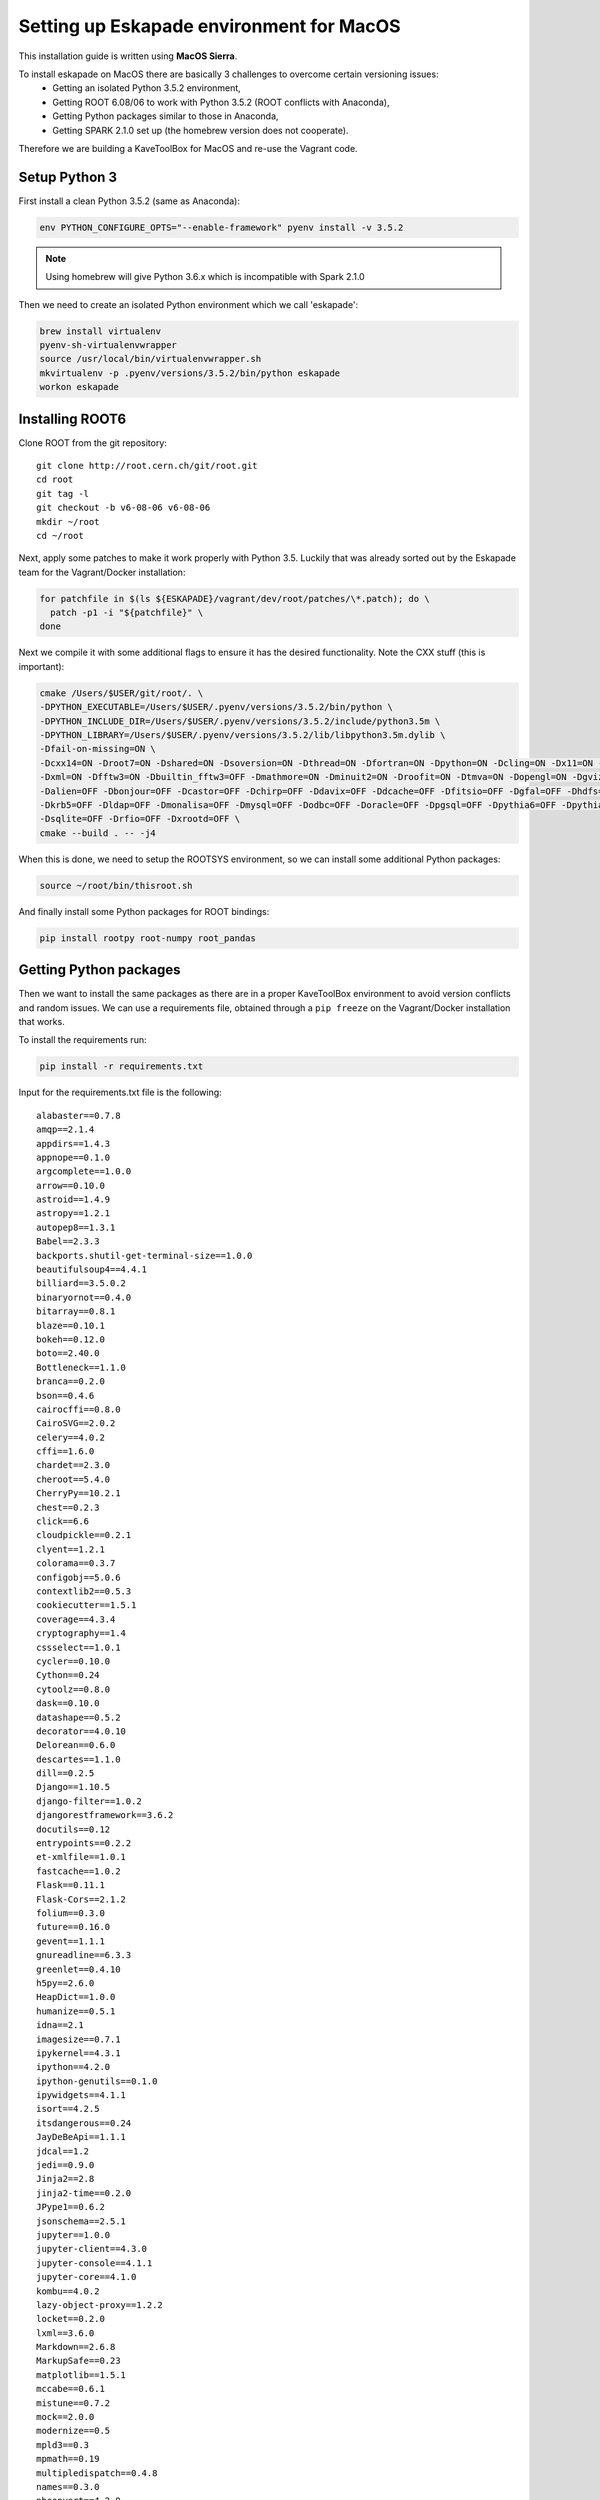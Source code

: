 Setting up Eskapade environment for MacOS
=========================================

This installation guide is written using **MacOS Sierra**.

To install eskapade on MacOS there are basically 3 challenges to overcome certain versioning issues:
  * Getting an isolated Python 3.5.2 environment,
  * Getting ROOT 6.08/06 to work with Python 3.5.2 (ROOT conflicts with Anaconda),
  * Getting Python packages similar to those in Anaconda,
  * Getting SPARK 2.1.0 set up (the homebrew version does not cooperate).

Therefore we are building a KaveToolBox for MacOS and re-use the Vagrant code.

Setup Python 3
--------------

First install a clean Python 3.5.2 (same as Anaconda):

.. code-block:: bash

  env PYTHON_CONFIGURE_OPTS="--enable-framework" pyenv install -v 3.5.2

.. note::

  Using homebrew will give Python 3.6.x which is incompatible with Spark 2.1.0

Then we need to create an isolated Python environment which we call 'eskapade':

.. code-block:: bash

  brew install virtualenv
  pyenv-sh-virtualenvwrapper
  source /usr/local/bin/virtualenvwrapper.sh
  mkvirtualenv -p .pyenv/versions/3.5.2/bin/python eskapade
  workon eskapade

Installing ROOT6
----------------

Clone ROOT from the git repository::

  git clone http://root.cern.ch/git/root.git
  cd root
  git tag -l
  git checkout -b v6-08-06 v6-08-06
  mkdir ~/root
  cd ~/root

Next, apply some patches to make it work properly with Python 3.5. Luckily that was already sorted
out by the Eskapade team for the Vagrant/Docker installation:

.. code-block:: bash

  for patchfile in $(ls ${ESKAPADE}/vagrant/dev/root/patches/\*.patch); do \
    patch -p1 -i "${patchfile}" \
  done

Next we compile it with some additional flags to ensure it has the desired functionality.
Note the CXX stuff (this is important):

.. code-block:: bash

  cmake /Users/$USER/git/root/. \
  -DPYTHON_EXECUTABLE=/Users/$USER/.pyenv/versions/3.5.2/bin/python \
  -DPYTHON_INCLUDE_DIR=/Users/$USER/.pyenv/versions/3.5.2/include/python3.5m \
  -DPYTHON_LIBRARY=/Users/$USER/.pyenv/versions/3.5.2/lib/libpython3.5m.dylib \
  -Dfail-on-missing=ON \
  -Dcxx14=ON -Droot7=ON -Dshared=ON -Dsoversion=ON -Dthread=ON -Dfortran=ON -Dpython=ON -Dcling=ON -Dx11=ON -Dssl=ON \
  -Dxml=ON -Dfftw3=ON -Dbuiltin_fftw3=OFF -Dmathmore=ON -Dminuit2=ON -Droofit=ON -Dtmva=ON -Dopengl=ON -Dgviz=ON \
  -Dalien=OFF -Dbonjour=OFF -Dcastor=OFF -Dchirp=OFF -Ddavix=OFF -Ddcache=OFF -Dfitsio=OFF -Dgfal=OFF -Dhdfs=OFF \
  -Dkrb5=OFF -Dldap=OFF -Dmonalisa=OFF -Dmysql=OFF -Dodbc=OFF -Doracle=OFF -Dpgsql=OFF -Dpythia6=OFF -Dpythia8=OFF \
  -Dsqlite=OFF -Drfio=OFF -Dxrootd=OFF \
  cmake --build . -- -j4

When this is done, we need to setup the ROOTSYS environment, so we can install some additional Python packages:

.. code-block:: bash

  source ~/root/bin/thisroot.sh

And finally install some Python packages for ROOT bindings:

.. code-block:: bash

  pip install rootpy root-numpy root_pandas


Getting Python packages
-----------------------

Then we want to install the same packages as there are in a proper KaveToolBox environment to avoid version conflicts
and random issues. We can use a requirements file, obtained through a ``pip freeze`` on the Vagrant/Docker installation
that works.

To install the requirements run:

.. code-block:: bash

  pip install -r requirements.txt

Input for the requirements.txt file is the following::

  alabaster==0.7.8
  amqp==2.1.4
  appdirs==1.4.3
  appnope==0.1.0
  argcomplete==1.0.0
  arrow==0.10.0
  astroid==1.4.9
  astropy==1.2.1
  autopep8==1.3.1
  Babel==2.3.3
  backports.shutil-get-terminal-size==1.0.0
  beautifulsoup4==4.4.1
  billiard==3.5.0.2
  binaryornot==0.4.0
  bitarray==0.8.1
  blaze==0.10.1
  bokeh==0.12.0
  boto==2.40.0
  Bottleneck==1.1.0
  branca==0.2.0
  bson==0.4.6
  cairocffi==0.8.0
  CairoSVG==2.0.2
  celery==4.0.2
  cffi==1.6.0
  chardet==2.3.0
  cheroot==5.4.0
  CherryPy==10.2.1
  chest==0.2.3
  click==6.6
  cloudpickle==0.2.1
  clyent==1.2.1
  colorama==0.3.7
  configobj==5.0.6
  contextlib2==0.5.3
  cookiecutter==1.5.1
  coverage==4.3.4
  cryptography==1.4
  cssselect==1.0.1
  cycler==0.10.0
  Cython==0.24
  cytoolz==0.8.0
  dask==0.10.0
  datashape==0.5.2
  decorator==4.0.10
  Delorean==0.6.0
  descartes==1.1.0
  dill==0.2.5
  Django==1.10.5
  django-filter==1.0.2
  djangorestframework==3.6.2
  docutils==0.12
  entrypoints==0.2.2
  et-xmlfile==1.0.1
  fastcache==1.0.2
  Flask==0.11.1
  Flask-Cors==2.1.2
  folium==0.3.0
  future==0.16.0
  gevent==1.1.1
  gnureadline==6.3.3
  greenlet==0.4.10
  h5py==2.6.0
  HeapDict==1.0.0
  humanize==0.5.1
  idna==2.1
  imagesize==0.7.1
  ipykernel==4.3.1
  ipython==4.2.0
  ipython-genutils==0.1.0
  ipywidgets==4.1.1
  isort==4.2.5
  itsdangerous==0.24
  JayDeBeApi==1.1.1
  jdcal==1.2
  jedi==0.9.0
  Jinja2==2.8
  jinja2-time==0.2.0
  JPype1==0.6.2
  jsonschema==2.5.1
  jupyter==1.0.0
  jupyter-client==4.3.0
  jupyter-console==4.1.1
  jupyter-core==4.1.0
  kombu==4.0.2
  lazy-object-proxy==1.2.2
  locket==0.2.0
  lxml==3.6.0
  Markdown==2.6.8
  MarkupSafe==0.23
  matplotlib==1.5.1
  mccabe==0.6.1
  mistune==0.7.2
  mock==2.0.0
  modernize==0.5
  mpld3==0.3
  mpmath==0.19
  multipledispatch==0.4.8
  names==0.3.0
  nbconvert==4.2.0
  nbformat==4.0.1
  nbpresent==3.0.0
  networkx==1.11
  nltk==3.2.1
  nose==1.3.7
  notebook==4.2.1
  numpy==1.11.1
  odo==0.5.0
  packaging==16.8
  pandas==0.18.1
  patsy==0.4.1
  pbr==2.0.0
  pexpect==4.0.1
  pickleshare==0.7.2
  Pillow==3.2.0
  portend==1.8
  poyo==0.4.1
  prompt-toolkit==1.0.14
  psutil==4.3.0
  ptyprocess==0.5.1
  py4j==0.10.4
  pyasn1==0.1.9
  pycodestyle==2.3.1
  pycparser==2.14
  Pygments==2.1.3
  pymongo==3.4.0
  pyparsing==2.1.4
  python-dateutil==2.5.3
  pytz==2016.4
  PyYAML==3.11
  pyzmq==15.2.0
  qtconsole==4.2.1
  requests==2.13.0
  root-numpy==4.7.2
  root-pandas==0.1.1
  rootpy==0.9.0
  scikit-learn==0.18.1
  scipy==0.19.0
  seaborn==0.7.1
  simplegeneric==0.8.1
  six==1.10.0
  sklearn==0.0
  snowballstemmer==1.2.1
  sortedcontainers==1.5.7
  Sphinx==1.5.3
  sphinx-rtd-theme==0.2.4
  SQLAlchemy==1.0.13
  statsmodels==0.8.0
  tabulate==0.7.7
  tempora==1.6.1
  terminado==0.6
  tinycss==0.4
  toolz==0.8.0
  tornado==4.3
  traitlets==4.2.1
  tzlocal==1.3
  vine==1.1.3
  wcwidth==0.1.7
  Werkzeug==0.11.10
  whichcraft==0.4.0
  wrapt==1.10.10


Setting up SPARK 2.1.0
----------------------

Now download SPARK from apache, extract it, and compile it:

.. code-block:: bash

  wget  "http://archive.apache.org/dist/spark/spark-2.1.0/spark-2.1.0.tgz"
  tar -xzf "spark-2.1.0.tgz"
  cd spark-2.1.0
  mvn -DskipTests clean package

Ensure it has the py4j package:

.. code-block:: bash

  pip install py4j

Add docker containers to hosts
------------------------------

Add the following aliases to the localhost line in /etc/hosts, so it looks like::

  127.0.0.1	localhost es-service es-mongo es-jboss es-proxy

This will ensure you can reach the docker containers via the port forwards from the container to the docker host
(i.e. localhost).

Cleaning the environment
------------------------

Everytime you want to have a clean Eskapade environment run the following::

  # --- setup PYTHON
  source /usr/local/bin/virtualenvwrapper.sh
  workon eskapade

  # --- setup ROOT
  source ~/root/bin/thisroot.sh

  # --- setup SPARK
  export SPARK_HOME=$HOME/spark-2.1.0
  export PYTHONPATH=$SPARK_HOME/python/:$PYTHONPATH
  export PYSPARK_SUBMIT_ARGS="--master local[4] --num-executors 1 --executor-cores 4 --executor-memory 4g pyspark-shell"

  # --- setup Eskapade
  cd ~/git/gitlab-nl/decision-engine
  source ./eskapade/setup.sh
  source ./analyticsengine/setup.sh


To automate this you can put it in a 'setup_eskapade.sh' script, but at the time of writing we have not done this yet.